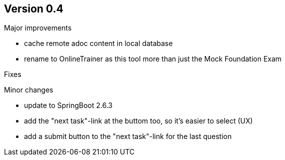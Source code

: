 ## Version 0.4

Major improvements

* cache remote adoc content in local database 
* rename to OnlineTrainer as this tool more than just the Mock Foundation Exam

Fixes


Minor changes

* update to SpringBoot 2.6.3
* add the "next task"-link at the buttom too, so it's easier to select (UX)
* add a submit button to the "next task"-link for the last question
